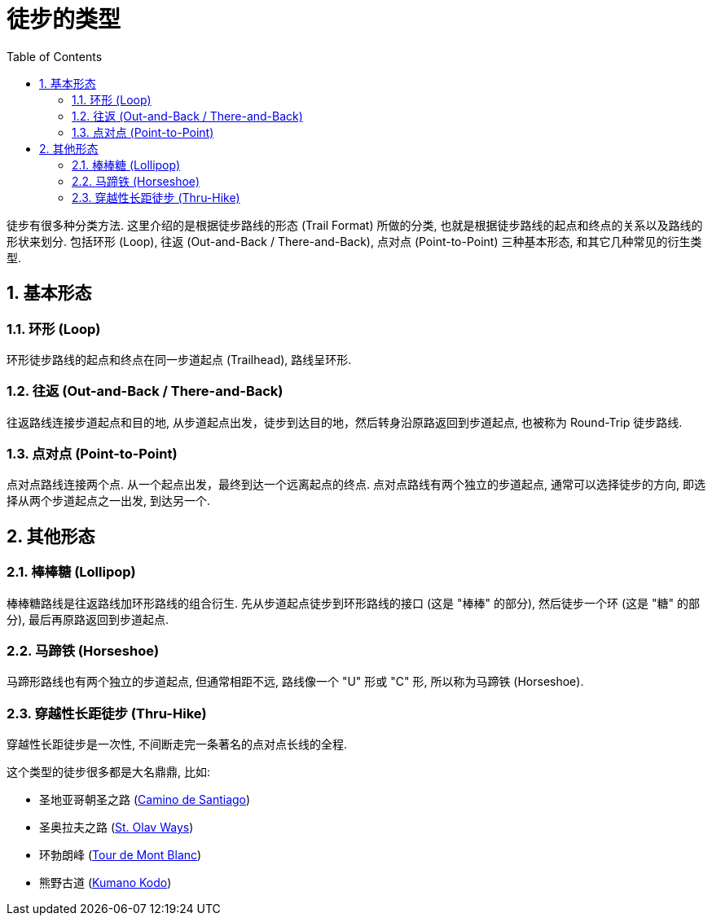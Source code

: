 = 徒步的类型
:page-layout: post
:page-subtitle: Types of Hiking by Trail Format
:page-image: assets/images/2025/types-of-hiking-by-trail-format/trolltunga.webp
:page-categories: posts
:page-date: 2025-08-28 08:00:00 +0800
:page-tags: [运动, 徒步]
:toc:
:sectnums:

徒步有很多种分类方法. 这里介绍的是根据徒步路线的形态 (Trail Format) 所做的分类, 也就是根据徒步路线的起点和终点的关系以及路线的形状来划分. 包括环形 (Loop), 往返 (Out-and-Back / There-and-Back), 点对点 (Point-to-Point) 三种基本形态, 和其它几种常见的衍生类型.

== 基本形态

=== 环形 (Loop)

环形徒步路线的起点和终点在同一步道起点 (Trailhead), 路线呈环形.

=== 往返 (Out-and-Back / There-and-Back)

往返路线连接步道起点和目的地, 从步道起点出发，徒步到达目的地，然后转身沿原路返回到步道起点, 也被称为 Round-Trip 徒步路线.

=== 点对点 (Point-to-Point)

点对点路线连接两个点. 从一个起点出发，最终到达一个远离起点的终点. 点对点路线有两个独立的步道起点, 通常可以选择徒步的方向, 即选择从两个步道起点之一出发, 到达另一个.

== 其他形态

=== 棒棒糖 (Lollipop)

棒棒糖路线是往返路线加环形路线的组合衍生. 先从步道起点徒步到环形路线的接口 (这是 "棒棒" 的部分), 然后徒步一个环 (这是 "糖" 的部分), 最后再原路返回到步道起点.

=== 马蹄铁 (Horseshoe)

马蹄形路线也有两个独立的步道起点, 但通常相距不远, 路线像一个 "U" 形或 "C" 形, 所以称为马蹄铁 (Horseshoe).

=== 穿越性长距徒步 (Thru-Hike)

穿越性长距徒步是一次性, 不间断走完一条著名的点对点长线的全程.

这个类型的徒步很多都是大名鼎鼎, 比如:

* 圣地亚哥朝圣之路 (https://www.pilgrim.es/en[Camino de Santiago])
* 圣奥拉夫之路 (https://www.pilegrimsleden.no/en[St. Olav Ways])
* 环勃朗峰 (https://www.autourdumontblanc.com/en/[Tour de Mont Blanc])
* 熊野古道 (https://www.tb-kumano.jp/en/kumano-kodo/[Kumano Kodo])
